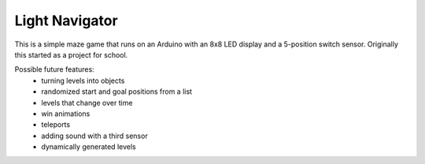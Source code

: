 ﻿Light Navigator
---------------

This is a simple maze game that runs on an Arduino with an 8x8 LED display and a 5-position switch sensor. Originally this started as a project for school.

Possible future features:
 * turning levels into objects
 * randomized start and goal positions from a list
 * levels that change over time
 * win animations
 * teleports
 * adding sound with a third sensor
 * dynamically generated levels